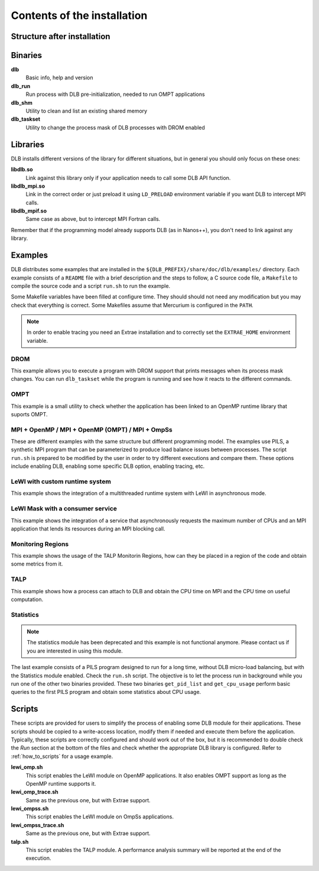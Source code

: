 *****************************
Contents of the installation
*****************************

Structure after installation
============================

.. only:: html

    ::

        dlb/
        ├── bin
        ├── include
        ├── lib
        │   └── cmake
        │       └── DLB
        └── share
            ├── doc
            │   └── dlb
            │       ├── examples
            │       │   ├── DROM
            │       │   ├── MPI+OMP
            │       │   ├── MPI+OMP_OMPT
            │       │   ├── MPI+OmpSs
            │       │   ├── OMPT
            │       │   ├── TALP
            │       │   ├── lewi_custom_rt
            │       │   ├── lewi_mask_consumer
            │       │   ├── monitoring_regions
            │       │   └── statistics
            │       └── scripts
            ├── man
            │   ├── man1
            │   └── man3
            └── paraver_cfgs
                └── DLB


.. only:: latex

    ::

        dlb/
        |-- bin
        |-- include
        |-- lib
        `-- share
            |-- doc
            |   `-- dlb
            |       |-- examples
            |       |   |-- DROM
            |       |   |-- MPI+OMP
            |       |   |-- MPI+OMP_OMPT
            |       |   |-- MPI+OmpSs
            |       |   |-- OMPT
            |       |   |-- TALP
            |       |   |-- lewi_custom_rt
            |       |   |-- lewi_mask_consumer
            |       |   |-- monitoring_regions
            |       |   `-- statistics
            |       `-- scripts
            |-- man
            |   |-- man1
            |   `-- man3
            `-- paraver_cfgs
                `-- DLB


Binaries
========

**dlb**
    Basic info, help and version

**dlb_run**
    Run process with DLB pre-initialization, needed to run OMPT applications

**dlb_shm**
    Utility to clean and list an existing shared memory

**dlb_taskset**
    Utility to change the process mask of DLB processes with DROM enabled

Libraries
=========

DLB installs different versions of the library for different situations, but in general you
should only focus on these ones:

**libdlb.so**
    Link against this library only if your application needs to call some DLB API function.

**libdlb_mpi.so**
    Link in the correct order or just preload it using ``LD_PRELOAD`` environment variable
    if you want DLB to intercept MPI calls.

**libdlb_mpif.so**
    Same case as above, but to intercept MPI Fortran calls.

Remember that if the programming model already supports DLB (as in Nanos++), you don't need
to link against any library.

Examples
========

DLB distributes some examples that are installed in the
``${DLB_PREFIX}/share/doc/dlb/examples/`` directory. Each example consists of a ``README``
file with a brief description and the steps to follow, a C source code file, a ``Makefile``
to compile the source code and a script ``run.sh`` to run the example.

Some Makefile variables have been filled at configure time. They should should
not need any modification but you may check that everything is correct.  Some
Makefiles assume that Mercurium is configured in the ``PATH``.

.. note::
    In order to enable tracing you need an Extrae installation and to correctly set the
    ``EXTRAE_HOME`` environment variable.

DROM
----
This example allows you to execute a program with DROM support that prints messages
when its process mask changes. You can run ``dlb_taskset`` while the program is
running and see how it reacts to the different commands.

OMPT
----
This example is a small utility to check whether the application has been linked to
an OpenMP runtime library that suports OMPT.

MPI + OpenMP  /  MPI + OpenMP (OMPT)  /  MPI + OmpSs
----------------------------------------------------
These are different examples with the same structure but different programming
model. The examples use PILS, a synthetic MPI program that can be parameterized
to produce load balance issues between processes. The script ``run.sh`` is
prepared to be modified by the user in order to try different executions and
compare them. These options include enabling DLB, enabling some specific DLB
option, enabling tracing, etc.

LeWI with custom runtime system
-------------------------------
This example shows the integration of a multithreaded runtime system with
LeWI in asynchronous mode.

LeWI Mask with a consumer service
---------------------------------
This example shows the integration of a service that asynchronously requests
the maximum number of CPUs and an MPI application that lends its resources
during an MPI blocking call.

Monitoring Regions
------------------
This example shows the usage of the TALP Monitorin Regions, how can they be placed
in a region of the code and obtain some metrics from it.

TALP
----
This example shows how a process can attach to DLB and obtain the CPU time on MPI and
the CPU time on useful computation.

Statistics
----------
.. note::
    The statistics module has been deprecated and this example is not functional anymore.
    Please contact us if you are interested in using this module.

The last example consists of a PILS program designed to run for a long time, without DLB
micro-load balancing, but with the Statistics module enabled. Check the ``run.sh`` script.
The objective is to let the process run in background while you run one of the other two
binaries provided. These two binaries ``get_pid_list`` and ``get_cpu_usage`` perform basic
queries to the first PILS program and obtain some statistics about CPU usage.

.. _scripts:

Scripts
=======

These scripts are provided for users to simplify the process of enabling some DLB
module for their applications. These scripts should be copied to a write-access location,
modify them if needed and execute them before the application. Typically, these scripts
are correctly configured and should work out of the box, but it is recommended to double
check the *Run* section at the bottom of the files and check whether the appropriate
DLB library is configured. Refer to :ref:`how_to_scripts` for a usage example.

**lewi_omp.sh**
    This script enables the LeWI module on OpenMP applications. It also enables OMPT
    support as long as the OpenMP runtime supports it.

**lewi_omp_trace.sh**
    Same as the previous one, but with Extrae support.

**lewi_ompss.sh**
    This script enables the LeWI module on OmpSs applications.

**lewi_ompss_trace.sh**
    Same as the previous one, but with Extrae support.

**talp.sh**
    This script enables the TALP module. A performance analysis summary will be
    reported at the end of the execution.
